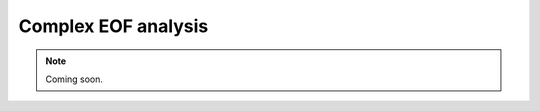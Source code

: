 Complex EOF analysis
--------------------

.. admonition:: Note
    :class: info

    Coming soon.
  
